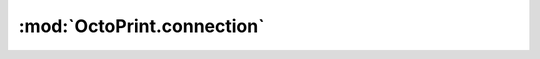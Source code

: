 .. sec-jsclientlib-connection:

:mod:`OctoPrint.connection`
---------------------------

.. js:function:: OctoPrint.connection.getSettings(opts)

   Retrieves the available connection options for connection to a printer.

   See :ref:`Get connection settings <sec-api-connection-current>` for the response format.

   :param object opts: Additional options for the request
   :returns Promise: A `jQuery Promise <http://api.jquery.com/Types/#Promise>`_ for the request's response

.. js:function:: OctoPrint.connection.connect(data, opts)

   Connects to the printer, optionally using the provided connection ``data`` as parameters.

   If ``data`` is provided it's expected to be an object specifying one or more of

     * ``port``
     * ``baudrate``
     * ``printerProfile``
     * ``save``
     * ``autoconnect``

   See :ref:`Issue a connection command <sec-api-connection-command>` for more details.

   :param object data: Connection data to use
   :param object opts: Additional options for the request
   :returns Promise: A `jQuery Promise <http://api.jquery.com/Types/#Promise>`_ for the request's response

.. js:function:: OctoPrint.connection.disconnect(opts)

   Disconnects from the printer.

   See :ref:`Issue a connection command <sec-api-connection-command>` for more details.

   :param object opts: Additional options for the request
   :returns Promise: A `jQuery Promise <http://api.jquery.com/Types/#Promise>`_ for the request's response

.. js:function:: OctoPrint.connection.fakeAck(opts)

   Triggers a fake acknowledgement (``ok``) on the printer.

   See :ref:`Issue a connection command <sec-api-connection-command>` for more details.

   :param object opts: Additional options for the request
   :returns Promise: A `jQuery Promise <http://api.jquery.com/Types/#Promise>`_ for the request's response

